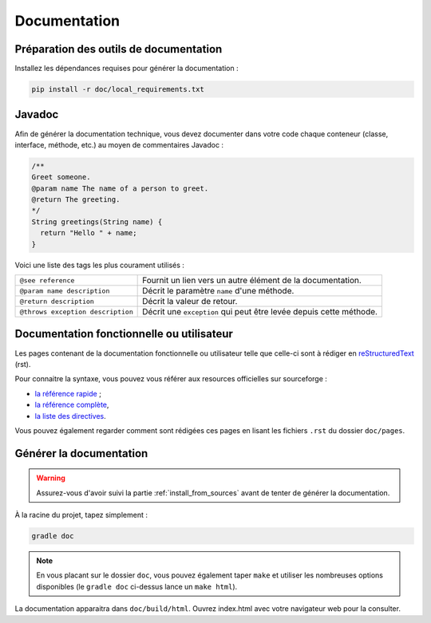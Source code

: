.. _doc:

*************
Documentation
*************

Préparation des outils de documentation
***************************************

Installez les dépendances requises pour générer la documentation :

.. code-block:: sh

   pip install -r doc/local_requirements.txt

Javadoc
*******

Afin de générer la documentation technique, vous devez documenter dans votre code chaque conteneur (classe, interface, méthode, etc.) au moyen de commentaires Javadoc :

.. code-block:: java

   /**
   Greet someone.
   @param name The name of a person to greet.
   @return The greeting.
   */
   String greetings(String name) {
     return "Hello " + name;
   }

Voici une liste des tags les plus courament utilisés :

=================================  ==========================================================
``@see reference``                 Fournit un lien vers un autre élément de la documentation.
``@param name description``        Décrit le paramètre ``name`` d'une méthode.
``@return description``            Décrit la valeur de retour.
``@throws exception description``  Décrit une ``exception`` qui peut être levée depuis cette méthode.
=================================  ==========================================================

Documentation fonctionnelle ou utilisateur
******************************************

Les pages contenant de la documentation fonctionnelle ou utilisateur telle que celle-ci sont à rédiger en `reStructuredText <https://fr.wikipedia.org/wiki/ReStructuredText>`_ (rst).

Pour connaitre la syntaxe, vous pouvez vous référer aux resources officielles sur sourceforge :

- `la référence rapide <http://docutils.sourceforge.net/docs/user/rst/quickref.html#tables>`_ ;
- `la référence complète <http://docutils.sourceforge.net/docs/ref/rst/restructuredtext.html>`_,
- `la liste des directives <http://docutils.sourceforge.net/docs/ref/rst/directives.html>`_.

Vous pouvez également regarder comment sont rédigées ces pages en lisant les fichiers ``.rst`` du dossier ``doc/pages``.

Générer la documentation
************************

.. WARNING::
   Assurez-vous d'avoir suivi la partie :ref:`install_from_sources` avant de tenter de générer la documentation.

À la racine du projet, tapez simplement :

.. code-block:: sh

   gradle doc

.. NOTE::
   En vous placant sur le dossier ``doc``, vous pouvez également taper ``make`` et utiliser les nombreuses options disponibles (le ``gradle doc`` ci-dessus lance un ``make html``).

La documentation apparaitra dans ``doc/build/html``. Ouvrez index.html avec votre navigateur web pour la consulter.
